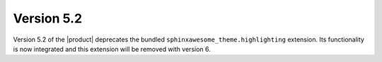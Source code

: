Version 5.2
-----------

Version 5.2 of the |product| deprecates the bundled ``sphinxawesome_theme.highlighting`` extension.
Its functionality is now integrated and this extension will be removed with version 6.

